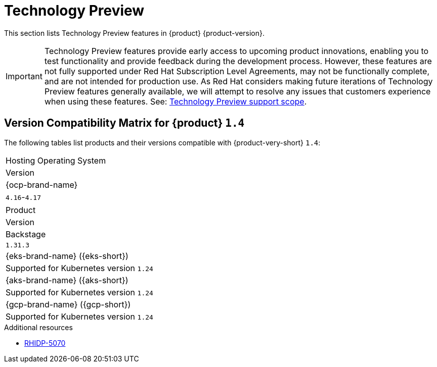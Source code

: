 :_content-type: REFERENCE
[id="technology-preview"]
= Technology Preview

This section lists Technology Preview features in {product} {product-version}.

[IMPORTANT]
====
Technology Preview features provide early access to upcoming product innovations, enabling you to test functionality and provide feedback during the development process.
However, these features are not fully supported under Red Hat Subscription Level Agreements, may not be functionally complete, and are not intended for production use.
As Red Hat considers making future iterations of Technology Preview features generally available, we will attempt to resolve any issues that customers experience when using these features.
See: link:https://access.redhat.com/support/offerings/techpreview/[Technology Preview support scope].
====

[id="technology-preview-rhidp-5070"]
== Version Compatibility Matrix for {product} `1.4`

The following tables list products and their versions compatible with {product-very-short} `1.4`:

[cols=&#34;75%,25%&#34;, frame=&#34;all&#34;, options=&#34;header&#34;]
|===
|Hosting Operating System
|Version

| {ocp-brand-name}
| `4.16`-`4.17`
|===

[cols=&#34;75%,25%&#34;, frame=&#34;all&#34;, options=&#34;header&#34;]
|===
| Product
| Version

| Backstage
| `1.31.3`

| {eks-brand-name} ({eks-short})
| Supported for Kubernetes version `1.24`

| {aks-brand-name} ({aks-short})
| Supported for Kubernetes version `1.24`

| {gcp-brand-name} ({gcp-short})
|  Supported for Kubernetes version `1.24`
|===
.Additional resources
* link:https://issues.redhat.com/browse/RHIDP-5070[RHIDP-5070]



